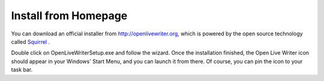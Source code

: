 Install from Homepage
=====================

You can download an official installer from http://openlivewriter.org, which is powered by the open source technology 
called `Squirrel <https://github.com/Squirrel/Squirrel.Windows>`_ .

Double click on OpenLiveWriterSetup.exe and follow the wizard. Once the installation finished, the Open Live Writer icon 
should appear in your Windows' Start Menu, and you can launch it from there. Of course, you can pin the icon to your 
task bar.